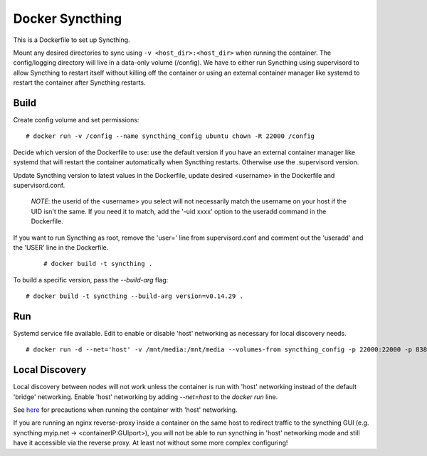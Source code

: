 Docker Syncthing
================

This is a Dockerfile to set up Syncthing.

Mount any desired directories to sync using ``-v <host_dir>:<host_dir>`` when
running the container. The config/logging directory will live in a data-only
volume (/config). We have to either run Syncthing using supervisord to allow
Syncthing to restart itself without killing off the container or using an
external container manager like systemd to restart the container after Syncthing
restarts.

Build
-----

Create config volume and set permissions::

    # docker run -v /config --name syncthing_config ubuntu chown -R 22000 /config

Decide which version of the Dockerfile to use: use the default version if you
have an external container manager like systemd that will restart the container
automatically when Syncthing restarts. Otherwise use the .supervisord version.

Update Syncthing version to latest values in the Dockerfile, update desired
<username> in the Dockerfile and supervisord.conf. 
   
   *NOTE*: the userid of the <username> you select will not necessarily match
   the username on your host if the UID isn't the same. If you need it to match,
   add the '-uid xxxx' option to the useradd command in the Dockerfile.
  
If you want to run Syncthing as root, remove the 'user=' line from
supervisord.conf and comment out the 'useradd' and the 'USER' line in the
Dockerfile.
  
   ::

    # docker build -t syncthing .

To build a specific version, pass the `--build-arg` flag::

    # docker build -t syncthing --build-arg version=v0.14.29 .

Run
---

Systemd service file available. Edit to enable or disable 'host' networking as
necessary for local discovery needs.

::

    # docker run -d --net='host' -v /mnt/media:/mnt/media --volumes-from syncthing_config -p 22000:22000 -p 8384:8384 -p 21027:21027/udp --name syncthing_run syncthing

Local Discovery
---------------

Local discovery between nodes will not work unless the container is run with
'host' networking instead of the default 'bridge' networking. Enable 'host'
networking by adding `--net=host` to the `docker run` line.

See here_ for precautions when running the container with 'host' networking.

If you are running an nginx reverse-proxy inside a container on the same host to
redirect traffic to the syncthing GUI (e.g. syncthing.myip.net ->
<containerIP:GUIport>), you will not be able to run syncthing in 'host'
networking mode and still have it accessible via the reverse proxy. At least not
without some more complex configuring! 

.. _here: https://docs.docker.com/articles/networking/#how-docker-networks-a-container
